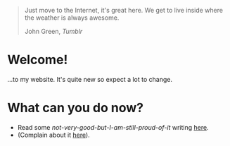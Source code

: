 #+begin_export html
<div class="epigraph">
  <blockquote>
    <p>Just move to the Internet, it's great here. We get to live inside where the weather is always awesome.</p>
    <footer>John Green, <em>Tumblr</em></footer>
  </blockquote>
</div> 
#+end_export

* Welcome!
...to my website. It's quite new so expect a lot to change.

* What can you do now?
- Read some /not-very-good-but-I-am-still-proud-of-it/ writing [[file:blog-index.org][here]].
- (Complain about it [[mailto:tomaz@tagda.org][here]]).


